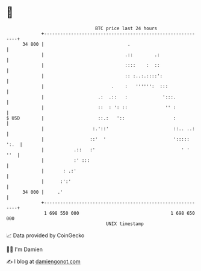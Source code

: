 * 👋

#+begin_example
                                    BTC price last 24 hours                    
                +------------------------------------------------------------+ 
         34 800 |                               .                            | 
                |                              .::        .:                 | 
                |                              ::::    :  ::                 | 
                |                              :: :..:.::::':                | 
                |                         .    :   '''''':  :::              | 
                |                    .:  .::   :             ':::.           | 
                |                    ::  : ': ::              '' :           | 
   $ USD        |                    ::.:   '::                  :           | 
                |                  :.'::'                        ::.. ..:    | 
                |                 ::'  '                         '::::: ':.  | 
                |           .::   :'                                ' '  ''  | 
                |           :' :::                                           | 
                |       : .:'                                                | 
                |      :':'                                                  | 
         34 000 |     .'                                                     | 
                +------------------------------------------------------------+ 
                 1 698 550 000                                  1 698 650 000  
                                        UNIX timestamp                         
#+end_example
📈 Data provided by CoinGecko

🧑‍💻 I'm Damien

✍️ I blog at [[https://www.damiengonot.com][damiengonot.com]]
